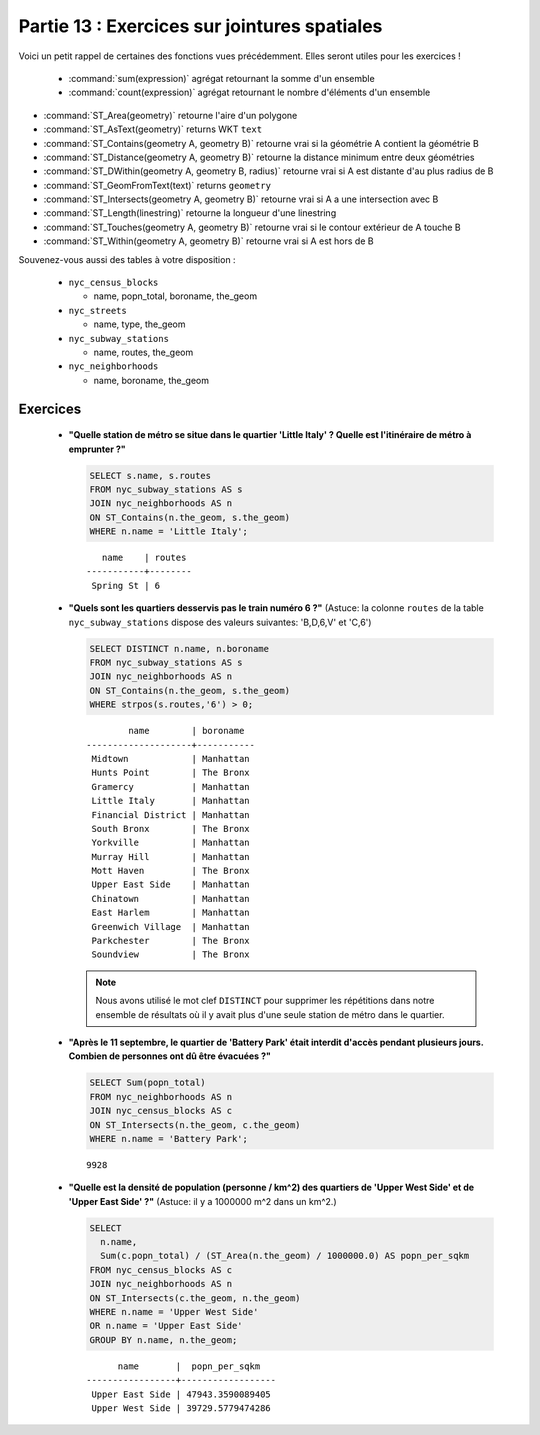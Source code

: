.. _joins_exercises:

Partie 13 : Exercices sur jointures spatiales
=============================================

Voici un petit rappel de certaines des fonctions vues précédemment. Elles seront utiles pour les exercices !

 * :command:`sum(expression)` agrégat retournant la somme d'un ensemble
 * :command:`count(expression)` agrégat retournant le nombre d'éléments d'un ensemble
* :command:`ST_Area(geometry)` retourne l'aire d'un polygone
* :command:`ST_AsText(geometry)` returns WKT ``text``
* :command:`ST_Contains(geometry A, geometry B)` retourne vrai si la géométrie A contient la géométrie B 
* :command:`ST_Distance(geometry A, geometry B)` retourne la distance minimum entre deux géométries
* :command:`ST_DWithin(geometry A, geometry B, radius)` retourne vrai si A est distante d'au plus radius de B
* :command:`ST_GeomFromText(text)` returns ``geometry``
* :command:`ST_Intersects(geometry A, geometry B)` retourne vrai si A a une intersection avec B
* :command:`ST_Length(linestring)` retourne la longueur d'une linestring
* :command:`ST_Touches(geometry A, geometry B)` retourne vrai si le contour extérieur de A touche B
* :command:`ST_Within(geometry A, geometry B)` retourne vrai si A est hors de B

Souvenez-vous aussi des tables à votre disposition : 

 * ``nyc_census_blocks`` 
 
   * name, popn_total, boroname, the_geom
 
 * ``nyc_streets``
 
   * name, type, the_geom
   
 * ``nyc_subway_stations``
 
   * name, routes, the_geom
 
 * ``nyc_neighborhoods``
 
   * name, boroname, the_geom

Exercices
---------

 * **"Quelle station de métro se situe dans le quartier 'Little Italy' ? Quelle est l'itinéraire de métro à emprunter ?"**
 
   .. code-block:: sql
 
     SELECT s.name, s.routes 
     FROM nyc_subway_stations AS s
     JOIN nyc_neighborhoods AS n 
     ON ST_Contains(n.the_geom, s.the_geom)  
     WHERE n.name = 'Little Italy';

   :: 
  
       name    | routes 
    -----------+--------
     Spring St | 6
     
 * **"Quels sont les quartiers desservis pas le train numéro 6 ?"** (Astuce: la colonne ``routes`` de la table ``nyc_subway_stations`` dispose des valeurs suivantes: 'B,D,6,V' et 'C,6')
 
   .. code-block:: sql
  
    SELECT DISTINCT n.name, n.boroname 
    FROM nyc_subway_stations AS s
    JOIN nyc_neighborhoods AS n 
    ON ST_Contains(n.the_geom, s.the_geom)  
    WHERE strpos(s.routes,'6') > 0;
    
   ::
  
            name        | boroname  
    --------------------+-----------
     Midtown            | Manhattan
     Hunts Point        | The Bronx
     Gramercy           | Manhattan
     Little Italy       | Manhattan
     Financial District | Manhattan
     South Bronx        | The Bronx
     Yorkville          | Manhattan
     Murray Hill        | Manhattan
     Mott Haven         | The Bronx
     Upper East Side    | Manhattan
     Chinatown          | Manhattan
     East Harlem        | Manhattan
     Greenwich Village  | Manhattan
     Parkchester        | The Bronx
     Soundview          | The Bronx

   .. note::
  
     Nous avons utilisé le mot clef ``DISTINCT`` pour supprimer les répétitions dans notre ensemble de résultats où il y avait plus d'une seule station de métro dans le quartier. 
        
 * **"Après le 11 septembre, le quartier de 'Battery Park' était interdit d'accès pendant plusieurs jours. Combien de personnes ont dû être évacuées ?"**
 
   .. code-block:: sql
 
     SELECT Sum(popn_total)
     FROM nyc_neighborhoods AS n
     JOIN nyc_census_blocks AS c 
     ON ST_Intersects(n.the_geom, c.the_geom)  
     WHERE n.name = 'Battery Park';
   
   :: 

     9928
    
 * **"Quelle est la densité de population (personne / km^2) des quartiers de 'Upper West Side' et de 'Upper East Side' ?"** (Astuce: il y a 1000000 m^2 dans un km^2.)
 
   .. code-block:: sql
   
     SELECT 
       n.name, 
       Sum(c.popn_total) / (ST_Area(n.the_geom) / 1000000.0) AS popn_per_sqkm
     FROM nyc_census_blocks AS c
     JOIN nyc_neighborhoods AS n
     ON ST_Intersects(c.the_geom, n.the_geom)
     WHERE n.name = 'Upper West Side'
     OR n.name = 'Upper East Side'
     GROUP BY n.name, n.the_geom;
     
   ::
   
           name       |  popn_per_sqkm   
     -----------------+------------------
      Upper East Side | 47943.3590089405
      Upper West Side | 39729.5779474286

     
